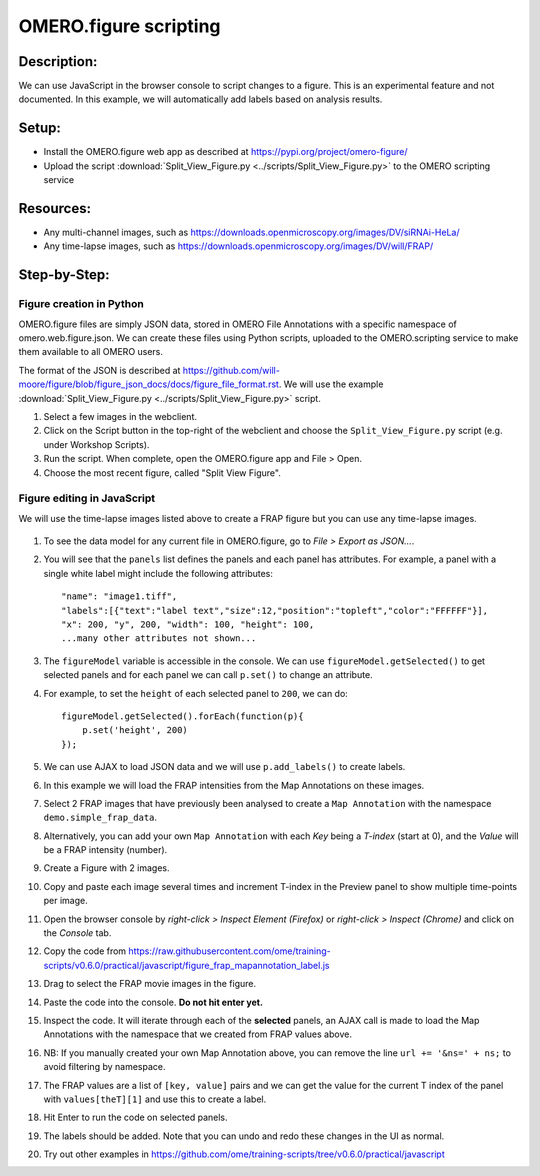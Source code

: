 OMERO.figure scripting
======================

**Description:**
----------------

We can use JavaScript in the browser console to script changes to a
figure. This is an experimental feature and not documented.
In this example, we will automatically add labels based on analysis results.

**Setup:**
----------

-  Install the OMERO.figure web app as described at https://pypi.org/project/omero-figure/
-  Upload the script :download:`Split_View_Figure.py <../scripts/Split_View_Figure.py>` to the OMERO scripting service

**Resources:**
--------------

-  Any multi-channel images, such as https://downloads.openmicroscopy.org/images/DV/siRNAi-HeLa/
-  Any time-lapse images, such as https://downloads.openmicroscopy.org/images/DV/will/FRAP/

**Step-by-Step:**
-----------------

Figure creation in Python
~~~~~~~~~~~~~~~~~~~~~~~~~

OMERO.figure files are simply JSON data, stored in OMERO File Annotations with a specific
namespace of omero.web.figure.json. We can create these files using Python scripts, uploaded to
the OMERO.scripting service to make them available to all OMERO users.

The format of the JSON is described at https://github.com/will-moore/figure/blob/figure_json_docs/docs/figure_file_format.rst.
We will use the example :download:`Split_View_Figure.py <../scripts/Split_View_Figure.py>` script.

#. Select a few images in the webclient.

#. Click on the Script button \ |script_icon|\  in the top-right of the webclient and choose the
   ``Split_View_Figure.py`` script (e.g. under Workshop Scripts).

#. Run the script. When complete, open the OMERO.figure app and File > Open.

#. Choose the most recent figure, called "Split View Figure".


Figure editing in JavaScript
~~~~~~~~~~~~~~~~~~~~~~~~~~~~

We will use the time-lapse images listed above to create a FRAP figure but you can use any time-lapse images.

    .. image:: images/script_frap_figure.png
       :scale: 75 %
       :align: center

#.  To see the data model for any current file in OMERO.figure, go to *File > Export as JSON...*.

#.  You will see that the ``panels`` list defines the panels and each panel has attributes. For example, a panel with a single white label might include the following attributes:

    ::

        "name": "image1.tiff",
        "labels":[{"text":"label text","size":12,"position":"topleft","color":"FFFFFF"}],
        "x": 200, "y", 200, "width": 100, "height": 100,
        ...many other attributes not shown...

#.  The ``figureModel`` variable is accessible in the console. We can use ``figureModel.getSelected()`` to get selected panels and for each panel we can call ``p.set()`` to change an attribute.

#.  For example, to set the ``height`` of each selected panel to ``200``, we can do:

    ::

        figureModel.getSelected().forEach(function(p){
            p.set('height', 200)
        });

#.  We can use AJAX to load JSON data and we will use ``p.add_labels()`` to create labels.

#.  In this example we will load the FRAP intensities from the Map Annotations on these images.

#.  Select 2 FRAP images that have previously been analysed to create a ``Map Annotation`` with the namespace ``demo.simple_frap_data``.

    .. image:: images/script_map_ann_analysis.png
       :scale: 75 %

#.  Alternatively, you can add your own ``Map Annotation`` with each *Key* being a *T-index* (start at 0), and the *Value* will be a FRAP intensity (number).

    .. image:: images/script_map_ann_manual.png
       :scale: 75 %

#.  Create a Figure with 2 images.

#.  Copy and paste each image several times and increment T-index in the Preview panel to show multiple time-points per image.

#.  Open the browser console by *right-click > Inspect Element (Firefox)* or *right-click > Inspect (Chrome)* and click on the *Console* tab.

#.  Copy the code from https://raw.githubusercontent.com/ome/training-scripts/v0.6.0/practical/javascript/figure_frap_mapannotation_label.js

#.  Drag to select the FRAP movie images in the figure.

#.  Paste the code into the console. **Do not hit enter yet.**

#.  Inspect the code. It will iterate through each of the **selected** panels, an AJAX call is made to load the Map Annotations with the namespace that we created from FRAP values above.

#.  NB: If you manually created your own Map Annotation above, you can remove the line ``url += '&ns=' + ns;`` to avoid filtering by namespace.

#.  The FRAP values are a list of ``[key, value]`` pairs and we can get the value for the current T index of the panel with ``values[theT][1]`` and use this to create a label.

#.  Hit Enter to run the code on selected panels.

#.  The labels should be added. Note that you can undo and redo these changes in the UI as normal.

#.  Try out other examples in https://github.com/ome/training-scripts/tree/v0.6.0/practical/javascript


.. |script_icon| image:: images/scripts_icon.png
   :width: 0.36621in
   :height: 0.27231in
